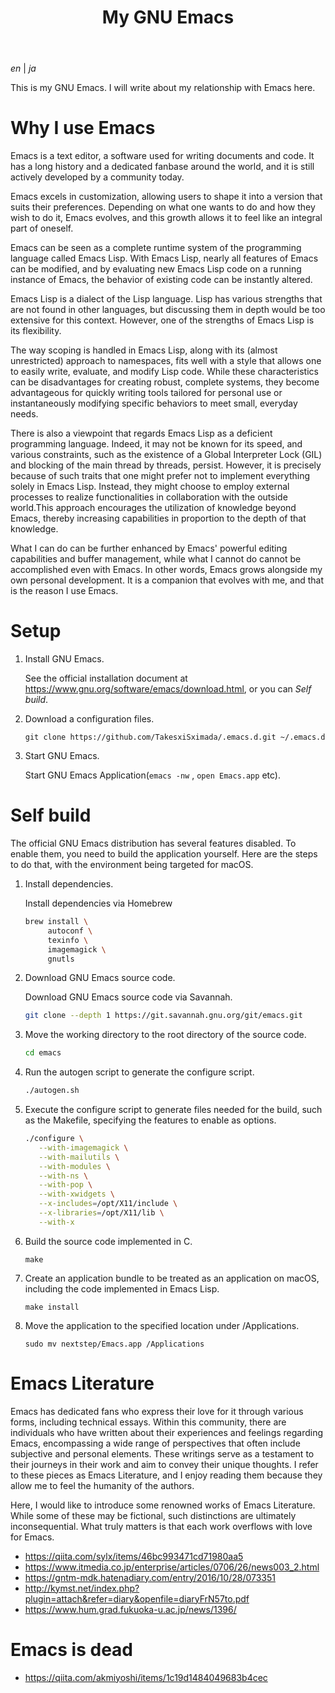 #+TITLE: My GNU Emacs

[[README.org][en]] | [[README_ja.org][ja]]

This is my GNU Emacs. I will write about my relationship with Emacs here.

[[https://res.cloudinary.com/symdon/image/upload/v1645157040/demo_spyojf.gif]]


* Why I use Emacs

Emacs is a text editor, a software used for writing documents and code. It has a long history and a dedicated fanbase around the world, and it is still actively developed by a community today.

Emacs excels in customization, allowing users to shape it into a version that suits their preferences. Depending on what one wants to do and how they wish to do it, Emacs evolves, and this growth allows it to feel like an integral part of oneself.

Emacs can be seen as a complete runtime system of the programming language called Emacs Lisp. With Emacs Lisp, nearly all features of Emacs can be modified, and by evaluating new Emacs Lisp code on a running instance of Emacs, the behavior of existing code can be instantly altered.

Emacs Lisp is a dialect of the Lisp language. Lisp has various strengths that are not found in other languages, but discussing them in depth would be too extensive for this context. However, one of the strengths of Emacs Lisp is its flexibility.

The way scoping is handled in Emacs Lisp, along with its (almost unrestricted) approach to namespaces, fits well with a style that allows one to easily write, evaluate, and modify Lisp code. While these characteristics can be disadvantages for creating robust, complete systems, they become advantageous for quickly writing tools tailored for personal use or instantaneously modifying specific behaviors to meet small, everyday needs.

There is also a viewpoint that regards Emacs Lisp as a deficient programming language. Indeed, it may not be known for its speed, and various constraints, such as the existence of a Global Interpreter Lock (GIL) and blocking of the main thread by threads, persist. However, it is precisely because of such traits that one might prefer not to implement everything solely in Emacs Lisp. Instead, they might choose to employ external processes to realize functionalities in collaboration with the outside world.This approach encourages the utilization of knowledge beyond Emacs, thereby increasing capabilities in proportion to the depth of that knowledge.

What I can do can be further enhanced by Emacs' powerful editing capabilities and buffer management, while what I cannot do cannot be accomplished even with Emacs. In other words, Emacs grows alongside my own personal development. It is a companion that evolves with me, and that is the reason I use Emacs.

* Setup

1. Install GNU Emacs.

   See the official installation document at https://www.gnu.org/software/emacs/download.html, or you can [[Self build]].

2. Download a configuration files.

   #+begin_src
   git clone https://github.com/TakesxiSximada/.emacs.d.git ~/.emacs.d
   #+end_src

3. Start GNU Emacs.

   Start GNU Emacs Application(=emacs -nw= , =open Emacs.app= etc).

* Self build

The official GNU Emacs distribution has several features disabled. To enable them, you need to build the application yourself. Here are the steps to do that, with the environment being targeted for macOS.

1. Install dependencies.

   #+caption: Install dependencies via Homebrew
   #+begin_src bash
   brew install \
        autoconf \
        texinfo \
        imagemagick \
        gnutls
   #+end_src

2. Download GNU Emacs source code.

   #+caption: Download GNU Emacs source code via Savannah.
   #+begin_src bash
   git clone --depth 1 https://git.savannah.gnu.org/git/emacs.git
   #+end_src

3. Move the working directory to the root directory of the source code.

   #+begin_src bash
   cd emacs
   #+end_src

4. Run the autogen script to generate the configure script.

   #+begin_src bash
   ./autogen.sh
   #+end_src

5. Execute the configure script to generate files needed for the build, such as the Makefile, specifying the features to enable as options.

   #+begin_src bash
   ./configure \
      --with-imagemagick \
      --with-mailutils \
      --with-modules \
      --with-ns \
      --with-pop \
      --with-xwidgets \
      --x-includes=/opt/X11/include \
      --x-libraries=/opt/X11/lib \
      --with-x
   #+end_src

4. Build the source code implemented in C.

   #+begin_src
   make
   #+end_src

5. Create an application bundle to be treated as an application on macOS, including the code implemented in Emacs Lisp.

   #+begin_src
   make install
   #+end_src

6. Move the application to the specified location under /Applications.

   #+begin_src
   sudo mv nextstep/Emacs.app /Applications
   #+end_src

* Emacs Literature

Emacs has dedicated fans who express their love for it through various forms, including technical essays. Within this community, there are individuals who have written about their experiences and feelings regarding Emacs, encompassing a wide range of perspectives that often include subjective and personal elements. These writings serve as a testament to their journeys in their work and aim to convey their unique thoughts. I refer to these pieces as Emacs Literature, and I enjoy reading them because they allow me to feel the humanity of the authors.

Here, I would like to introduce some renowned works of Emacs Literature. While some of these may be fictional, such distinctions are ultimately inconsequential. What truly matters is that each work overflows with love for Emacs.

- https://qiita.com/sylx/items/46bc993471cd71980aa5
- https://www.itmedia.co.jp/enterprise/articles/0706/26/news003_2.html
- https://gntm-mdk.hatenadiary.com/entry/2016/10/28/073351
- http://kymst.net/index.php?plugin=attach&refer=diary&openfile=diaryFrN57to.pdf
- https://www.hum.grad.fukuoka-u.ac.jp/news/1396/


* Emacs is dead



- https://qiita.com/akmiyoshi/items/1c19d1484049683b4cec
